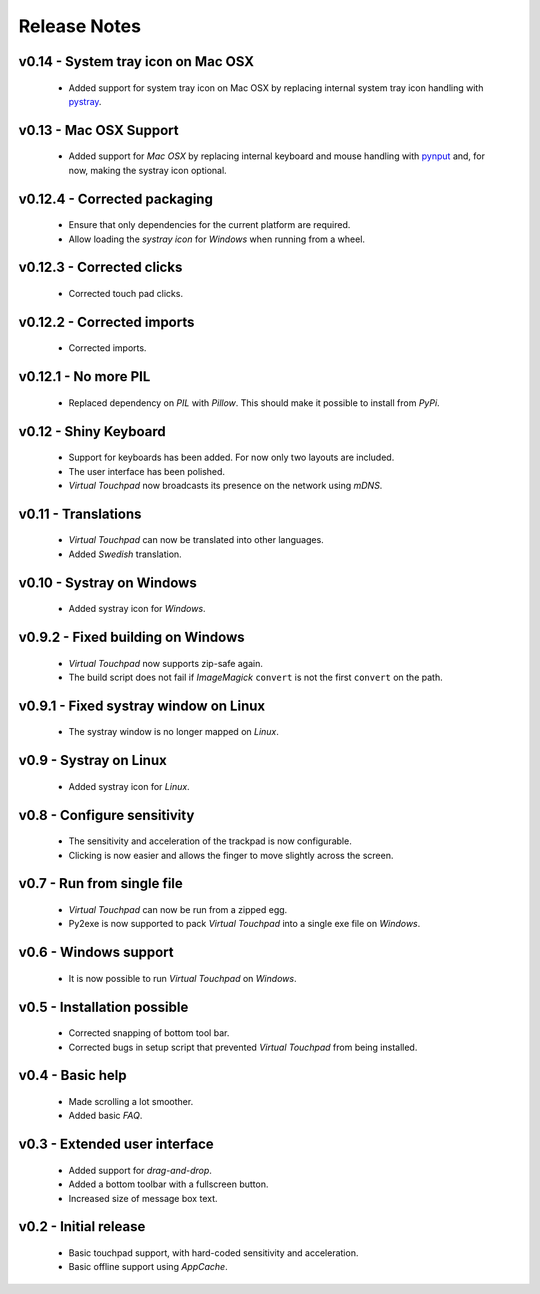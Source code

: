 Release Notes
=============

v0.14 - System tray icon on Mac OSX
-----------------------------------
  * Added support for system tray icon on Mac OSX by replacing internal system
    tray icon handling with pystray_.

.. _pystray: https://pypi.python.org/pypi/pystray


v0.13 - Mac OSX Support
-----------------------
  * Added support for *Mac OSX* by replacing internal keyboard and mouse
    handling with pynput_ and, for now, making the systray icon optional.

.. _pynput: https://pypi.python.org/pypi/pynput


v0.12.4 - Corrected packaging
-----------------------------
  * Ensure that only dependencies for the current platform are required.
  * Allow loading the *systray icon* for *Windows* when running from a wheel.


v0.12.3 - Corrected clicks
--------------------------
  * Corrected touch pad clicks.


v0.12.2 - Corrected imports
---------------------------
  * Corrected imports.


v0.12.1 - No more PIL
---------------------
  * Replaced dependency on *PIL* with *Pillow*. This should make it possible to
    install from *PyPi*.


v0.12 - Shiny Keyboard
----------------------
  * Support for keyboards has been added. For now only two layouts are
    included.
  * The user interface has been polished.
  * *Virtual Touchpad* now broadcasts its presence on the network using *mDNS*.


v0.11 - Translations
--------------------
  * *Virtual Touchpad* can now be translated into other languages.
  * Added *Swedish* translation.


v0.10 - Systray on Windows
--------------------------
  * Added systray icon for *Windows*.


v0.9.2 - Fixed building on Windows
----------------------------------
  * *Virtual Touchpad* now supports zip-safe again.
  * The build script does not fail if *ImageMagick* ``convert`` is not the
    first ``convert`` on the path.


v0.9.1 - Fixed systray window on Linux
--------------------------------------
  * The systray window is no longer mapped on *Linux*.


v0.9 - Systray on Linux
-----------------------
  * Added systray icon for *Linux*.


v0.8 - Configure sensitivity
----------------------------
  * The sensitivity and acceleration of the trackpad is now configurable.
  * Clicking is now easier and allows the finger to move slightly across the
    screen.


v0.7 - Run from single file
---------------------------
  * *Virtual Touchpad* can now be run from a zipped egg.
  * Py2exe is now supported to pack *Virtual Touchpad* into a single exe file
    on *Windows*.


v0.6 - Windows support
----------------------
  * It is now possible to run *Virtual Touchpad* on *Windows*.


v0.5 - Installation possible
----------------------------
  * Corrected snapping of bottom tool bar.
  * Corrected bugs in setup script that prevented *Virtual Touchpad* from being
    installed.


v0.4 - Basic help
-----------------
  * Made scrolling a lot smoother.
  * Added basic *FAQ*.


v0.3 - Extended user interface
------------------------------
  * Added support for *drag-and-drop*.
  * Added a bottom toolbar with a fullscreen button.
  * Increased size of message box text.


v0.2 - Initial release
----------------------
  * Basic touchpad support, with hard-coded sensitivity and acceleration.
  * Basic offline support using *AppCache*.
